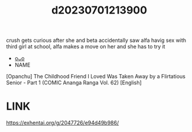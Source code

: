 :PROPERTIES:
:ID:       051d7c7b-189e-406b-975d-fb473b91da96
:END:
#+title: d20230701213900
#+filetags: :20230701213900:ntronary:
crush gets curious after she and beta accidentally saw alfa havig sex with third girl at school, alfa makes a move on her and she has to try it
- [[id:c8d77f13-fb78-4cab-bc5f-8478462713fe][oᴗo]]
- NAME
[Opanchu] The Childhood Friend I Loved Was Taken Away by a Flirtatious Senior - Part 1 (COMIC Ananga Ranga Vol. 62) [English]
* LINK
https://exhentai.org/g/2047726/e94d49b986/
